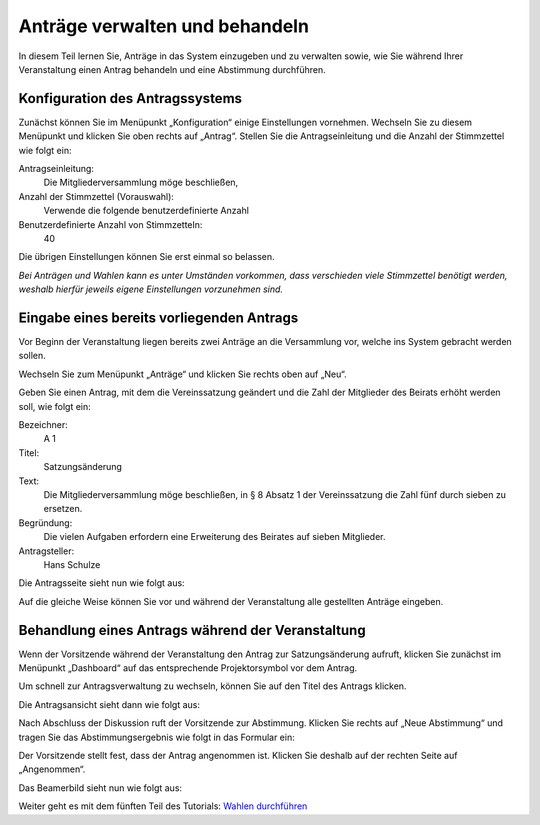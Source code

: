 Anträge verwalten und behandeln
===============================

In diesem Teil lernen Sie, Anträge in das System einzugeben und zu verwalten sowie, wie Sie während Ihrer Veranstaltung einen Antrag behandeln und eine Abstimmung durchführen.


Konfiguration des Antragssystems
--------------------------------

Zunächst können Sie im Menüpunkt „Konfiguration“ einige Einstellungen vornehmen. Wechseln Sie zu diesem Menüpunkt und klicken Sie oben rechts auf „Antrag“. Stellen Sie die Antragseinleitung und die Anzahl der Stimmzettel wie folgt ein:

Antragseinleitung:
  Die Mitgliederversammlung möge beschließen,

Anzahl der Stimmzettel (Vorauswahl):
  Verwende die folgende benutzerdefinierte Anzahl

Benutzerdefinierte Anzahl von Stimmzetteln:
  40

Die übrigen Einstellungen können Sie erst einmal so belassen.

.. image:: _static/images/tutorial_de_4_01.png
 :class: screenshot

*Bei Anträgen und Wahlen kann es unter Umständen vorkommen, dass verschieden viele Stimmzettel benötigt werden, weshalb hierfür jeweils eigene Einstellungen vorzunehmen sind.*


Eingabe eines bereits vorliegenden Antrags
------------------------------------------

Vor Beginn der Veranstaltung liegen bereits zwei Anträge an die Versammlung vor, welche ins System gebracht werden sollen.

Wechseln Sie zum Menüpunkt „Anträge“ und klicken Sie rechts oben auf „Neu“.

.. image:: _static/images/tutorial_de_4_02.png
 :class: screenshot

Geben Sie einen Antrag, mit dem die Vereinssatzung geändert und die Zahl der Mitglieder des Beirats erhöht werden soll, wie folgt ein:

Bezeichner:
  A 1

Titel:
  Satzungsänderung

Text:
  Die Mitgliederversammlung möge beschließen, in § 8 Absatz 1 der Vereinssatzung die Zahl fünf durch sieben zu ersetzen.

Begründung:
  Die vielen Aufgaben erfordern eine Erweiterung des Beirates auf sieben Mitglieder.

Antragsteller:
  Hans Schulze

.. image:: _static/images/tutorial_de_4_03.png
 :class: screenshot

Die Antragsseite sieht nun wie folgt aus:

.. image:: _static/images/tutorial_de_4_04.png
 :class: screenshot

Auf die gleiche Weise können Sie vor und während der Veranstaltung alle gestellten Anträge eingeben.


Behandlung eines Antrags während der Veranstaltung
--------------------------------------------------

Wenn der Vorsitzende während der Veranstaltung den Antrag zur Satzungsänderung aufruft, klicken Sie zunächst im Menüpunkt „Dashboard“ auf das entsprechende Projektorsymbol vor dem Antrag.

.. image:: _static/images/tutorial_de_4_05.png
 :class: screenshot

Um schnell zur Antragsverwaltung zu wechseln, können Sie auf den Titel des Antrags klicken.

Die Antragsansicht sieht dann wie folgt aus:

.. image:: _static/images/tutorial_de_4_06.png
 :class: screenshot

Nach Abschluss der Diskussion ruft der Vorsitzende zur Abstimmung. Klicken Sie rechts auf „Neue Abstimmung“ und tragen Sie das Abstimmungsergebnis wie folgt in das Formular ein:

.. image:: _static/images/tutorial_de_4_07.png
 :class: screenshot

Der Vorsitzende stellt fest, dass der Antrag angenommen ist. Klicken Sie deshalb auf der rechten Seite auf „Angenommen“.

Das Beamerbild sieht nun wie folgt aus:

.. image:: _static/images/tutorial_de_4_08.png
 :class: screenshot

Weiter geht es mit dem fünften Teil des Tutorials: `Wahlen durchführen`__

.. __: Tutorial_5.html
